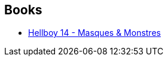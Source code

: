 :jbake-type: post
:jbake-status: published
:jbake-title: James Robinson
:jbake-tags: author
:jbake-date: 2015-06-14
:jbake-depth: ../../
:jbake-uri: goodreads/authors/28055.adoc
:jbake-bigImage: https://images.gr-assets.com/authors/1305435500p5/28055.jpg
:jbake-source: https://www.goodreads.com/author/show/28055
:jbake-style: goodreads goodreads-author no-index

## Books
* link:../books/9782756039589.html[Hellboy 14 - Masques & Monstres]